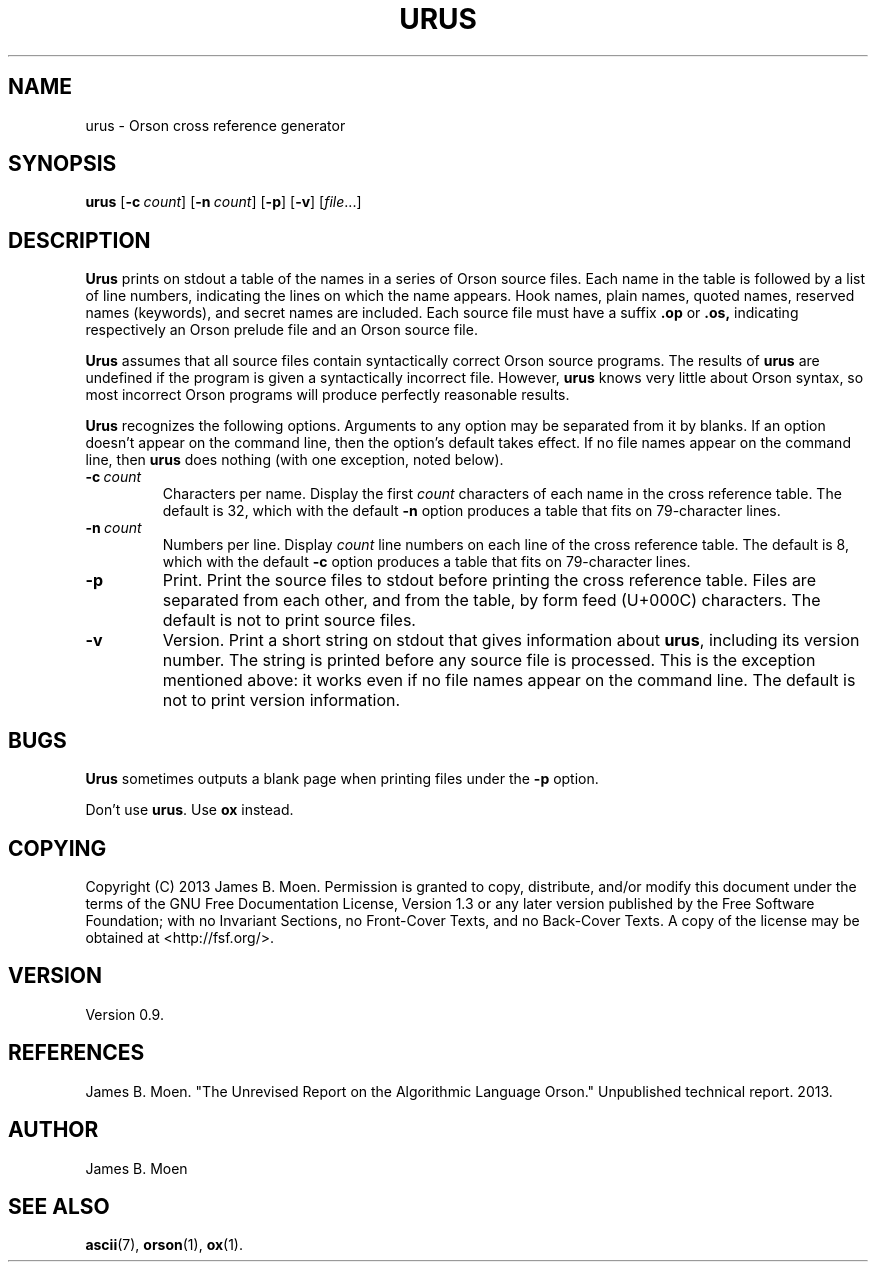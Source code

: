 .TH URUS 1 "October 25, 2013"
.DD October 25, 2013

.SH NAME
urus - Orson cross reference generator

.SH SYNOPSIS
.B urus\c
 [\c
.BI -c \ count\c
] [\c
.BI -n \ count\c
] [\c
.B -p\c
] [\c
.B -v\c
] [\c
.I file\c
\&...]
.RE

.SH DESCRIPTION
.B Urus
prints on stdout a table of the names in a series of Orson source files.
Each name in the table is followed by a list of line numbers, indicating the
lines on which the name appears.
Hook names, plain names, quoted names, reserved names (keywords), and secret
names are included.
Each source file must have a suffix
.B .op
or
.B .os,
indicating respectively an Orson prelude file and an Orson source file.

.B Urus
assumes that all source files contain syntactically correct Orson source
programs.
The results of
.B urus
are undefined if the program is given a syntactically incorrect file.
However,
.B urus
knows very little about Orson syntax, so most incorrect Orson programs will
produce perfectly reasonable results.

.PP
.B Urus
recognizes the following options.
Arguments to any option may be separated from it by blanks.
If an option doesn't appear on the command line, then the option's default
takes effect.
If no file names appear on the command line, then
.B urus
does nothing (with one exception, noted below).

.TP
.BI -c \ count
Characters per name.
Display the first
.I count
characters of each name in the cross reference table.
The default is 32, which with the default
.B -n
option produces a table that fits on 79-character lines.

.TP
.BI -n \ count
Numbers per line.
Display
.I count
line numbers on each line of the cross reference table.
The default is 8, which with the default
.B -c
option produces a table that fits on 79-character lines.

.TP
.B -p
Print.
Print the source files to stdout before printing the cross reference table.
Files are separated from each other, and from the table, by form feed (U+000C)
characters.
The default is not to print source files.

.TP
.B -v
Version.
Print a short string on stdout that gives information about
.B urus\c
\&,
including its version number.
The string is printed before any source file is processed.
This is the exception mentioned above: it works even if no file names appear
on the command line.
The default is not to print version information.

.SH BUGS
.B Urus
sometimes outputs a blank page when printing files under the
.B -p
option.

.PP
Don't use
.B urus\c
\&.
Use
.B ox
instead.

.SH COPYING
Copyright (C) 2013 James B. Moen.
Permission is granted to copy, distribute, and/or modify this document under
the terms of the GNU Free Documentation License, Version 1.3 or any later
version published by the Free Software Foundation; with no Invariant
Sections, no Front-Cover Texts, and no Back-Cover Texts.
A copy of the license may be obtained at <http://fsf.org/>.

.SH VERSION
Version 0.9.

.SH REFERENCES
James B. Moen.
"The Unrevised Report on the Algorithmic Language Orson."
Unpublished technical report.
2013.

.SH AUTHOR
James B. Moen

.SH SEE ALSO
.B ascii\c
(7),
.B orson\c
(1),
.B ox\c
(1).

